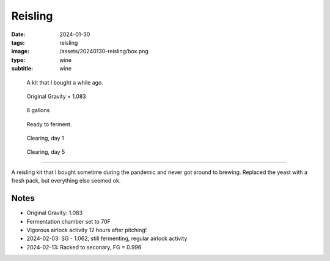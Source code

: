 Reisling
########

:date: 2024-01-30
:tags: reisling
:image: /assets/20240130-reisling/box.png
:type: wine
:subtitle: wine

.. figure:: {static}/assets/20240130-reisling/box.png
        :height: 400

        A kit that I bought a while ago.

.. figure:: {static}/assets/20240130-reisling/og.png
        :height: 400

        Original Gravity = 1.083

.. figure:: {static}/assets/20240130-reisling/pre-pitch.png
        :height: 400

        6 gallons

.. figure:: {static}/assets/20240130-reisling/sealed.png
        :height: 400

        Ready to ferment.

.. figure:: {static}/assets/20240130-reisling/clearing1.png
        :height: 400

        Clearing, day 1

.. figure:: {static}/assets/20240130-reisling/clearing2.png
        :height: 400

        Clearing, day 5

----

A reisling kit that I bought sometime during the pandemic and never got around to brewing. Replaced the yeast with a fresh pack, but everything else seemed ok.

Notes
-----

- Original Gravity: 1.083
- Fermentation chamber set to 70F
- Vigorous airlock activity 12 hours after pitching!
- 2024-02-03: SG - 1.062, still fermenting, regular airlock activity
- 2024-02-13: Racked to seconary, FG = 0.996